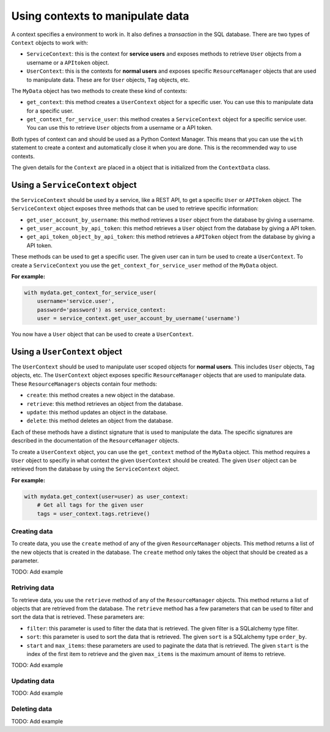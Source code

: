 Using contexts to manipulate data
=================================

A context specifies a environment to work in. It also defines a *transaction* in the SQL database. There are two types of ``Context`` objects to work with:

-   ``ServiceContext``: this is the context for **service users** and exposes methods to retrieve ``User`` objects from a username or a ``APItoken`` object.
-   ``UserContext``: this is the contexts for **normal users** and exposes specific ``ResourceManager`` objects that are used to manipulate data. These are for ``User`` objects, ``Tag`` objects, etc.

The ``MyData`` object has two methods to create these kind of contexts:

-   ``get_context``: this method creates a ``UserContext`` object for a specific user. You can use this to manipulate data for a specific user.
-   ``get_context_for_service_user``: this method creates a ``ServiceContext`` object for a specific service user. You can use this to retrieve ``User`` objects from a username or a API token.

Both types of context can and should be used as a Python Context Manager. This means that you can use the ``with`` statement to create a context and automatically close it when you are done. This is the recommended way to use contexts.

The given details for the ``Context`` are placed in a object that is initialized from the ``ContextData`` class.

Using a ``ServiceContext`` object
---------------------------------

the ``ServiceContext`` should be used by a service, like a REST API, to get a specific ``User`` or ``APIToken`` object. The ``ServiceContext`` object exposes three methods that can be used to retrieve specific information:

-   ``get_user_account_by_username``: this method retrieves a ``User`` object from the database by giving a username.
-   ``get_user_account_by_api_token``: this method retrieves a ``User`` object from the database by giving a API token.
-   ``get_api_token_object_by_api_token``: this method retrieves a ``APIToken`` object from the database by giving a API token.

These methods can be used to get a specific user. The given user can in turn be used to create a ``UserContext``. To create a ``ServiceContext`` you use the ``get_context_for_service_user`` method of the ``MyData`` object.

**For example:**

.. code-block:: python
    
    with mydata.get_context_for_service_user(
        username='service.user',
        password='password') as service_context:
        user = service_context.get_user_account_by_username('username')

You now have a ``User`` object that can be used to create a ``UserContext``.

Using a ``UserContext`` object
------------------------------

The ``UserContext`` should be used to manipulate user scoped objects for **normal users**. This includes ``User`` objects, ``Tag`` objects, etc. The ``UserContext`` object exposes specific ``ResourceManager`` objects that are used to manipulate data. These ``ResourceManagers`` objects contain four methods:

-   ``create``: this method creates a new object in the database.
-   ``retrieve``: this method retrieves an object from the database.
-   ``update``: this method updates an object in the database.
-   ``delete``: this method deletes an object from the database.

Each of these methods have a distinct signature that is used to manipulate the data. The specific signatures are described in the documentation of the ``ResourceManager`` objects.

To create a ``UserContext`` object, you can use the ``get_context`` method of the ``MyData`` object. This method requires a ``User`` object to specifiy in what context the given ``UserContext`` should be created. The given ``User`` object can be retrieved from the database by using the ``ServiceContext`` object.

**For example:**

.. code-block:: python
    
    with mydata.get_context(user=user) as user_context:
        # Get all tags for the given user
        tags = user_context.tags.retrieve()

Creating data
#############

To create data, you use the ``create`` method of any of the given ``ResourceManager`` objects. This method returns a list of the new objects that is created in the database. The ``create`` method only takes the object that should be created as a parameter.

TODO: Add example

Retriving data
##############

To retrieve data, you use the ``retrieve`` method of any of the ``ResourceManager`` objects. This method returns a list of objects that are retrieved from the database. The ``retrieve`` method has a few parameters that can be used to filter and sort the data that is retrieved. These parameters are:

-   ``filter``: this parameter is used to filter the data that is retrieved. The given filter is a SQLalchemy type filter.
-   ``sort``: this parameter is used to sort the data that is retrieved. The given ``sort`` is a SQLalchemy type ``order_by``.
-   ``start`` and ``max_items``: these parameters are used to paginate the data that is retrieved. The given ``start`` is the index of the first item to retrieve and the given ``max_items`` is the maximum amount of items to retrieve.

TODO: Add example

Updating data
#############

TODO: Add example

Deleting data
#############

TODO: Add example
